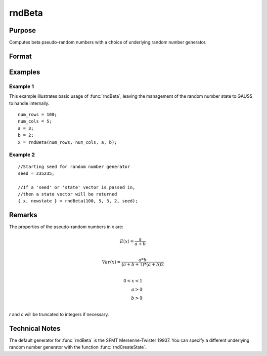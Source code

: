 
rndBeta
==============================================

Purpose
----------------

Computes beta pseudo-random numbers with a choice of underlying random number generator.

Format
----------------
.. function:: x = rndBeta(r, c, a, b)
              { x, newstate } = rndBeta(r, c, a, b, state)

    :param r: number of rows of resulting matrix.
    :type r: Scalar

    :param c: number of columns of resulting matrix.
    :type c: Scalar

    :param a: first shape argument for beta distribution, scalar or ExE conformable with *r* and *c*.
    :type a: matrix or vector or scalar

    :param b: second shape argument for beta distribution, scalar or ExE conformable with *r* and *c*.
    :type b: matrix or vector or scalar

    :param state: Optional argument.

        **scalar case**

            *state* = starting seed value only. If -1, GAUSS computes the starting seed based on the system clock.

        **opaque vector case**

        *state* = the state vector returned from a previous call to one of the ``rnd`` random number functions.

    :type state: scalar or opaque vector

    :return x: beta distributed random numbers.

    :rtype x: RxC matrix

    :return newstate: the updated state.

    :rtype newstate: Opaque vector

Examples
----------------

Example 1
+++++++++

This example illustrates basic usage of :func:`rndBeta`, leaving the management of the random number state to GAUSS to handle internally.

::

    num_rows = 100;
    num_cols = 5;
    a = 3;
    b = 2;
    x = rndBeta(num_rows, num_cols, a, b);

Example 2
+++++++++

::

    //Starting seed for random number generator
    seed = 235235;

    //If a 'seed' or 'state' vector is passed in,
    //then a state vector will be returned
    { x, newstate } = rndBeta(100, 5, 3, 2, seed);

Remarks
-------

The properties of the pseudo-random numbers in *x* are:

.. math::

   E(x) = \frac{a}{a+b}\\

   Var(x) = \frac{a*b}{(a+b+1)*(a+b)2}\\

   0 < x < 1\\
   a > 0\\
   b > 0\\

*r* and *c* will be truncated to integers if necessary.

Technical Notes
---------------

The default generator for :func:`rndBeta` is the SFMT Mersenne-Twister 19937.
You can specify a different underlying random number generator with the function :func:`rndCreateState`.

.. seealso:: Functions :func:`rndCreateState`, :func:`rndStateSkip`

